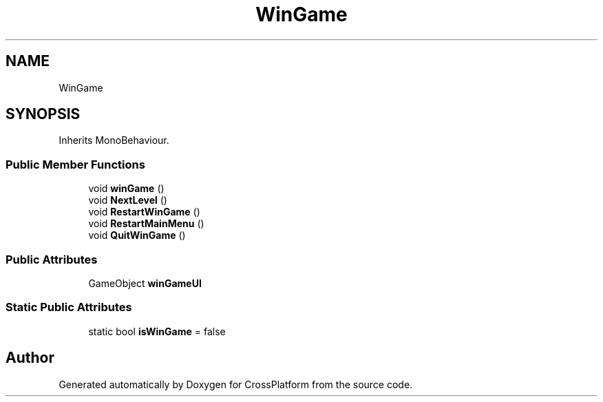 .TH "WinGame" 3 "Thu Oct 28 2021" "CrossPlatform" \" -*- nroff -*-
.ad l
.nh
.SH NAME
WinGame
.SH SYNOPSIS
.br
.PP
.PP
Inherits MonoBehaviour\&.
.SS "Public Member Functions"

.in +1c
.ti -1c
.RI "void \fBwinGame\fP ()"
.br
.ti -1c
.RI "void \fBNextLevel\fP ()"
.br
.ti -1c
.RI "void \fBRestartWinGame\fP ()"
.br
.ti -1c
.RI "void \fBRestartMainMenu\fP ()"
.br
.ti -1c
.RI "void \fBQuitWinGame\fP ()"
.br
.in -1c
.SS "Public Attributes"

.in +1c
.ti -1c
.RI "GameObject \fBwinGameUI\fP"
.br
.in -1c
.SS "Static Public Attributes"

.in +1c
.ti -1c
.RI "static bool \fBisWinGame\fP = false"
.br
.in -1c

.SH "Author"
.PP 
Generated automatically by Doxygen for CrossPlatform from the source code\&.
